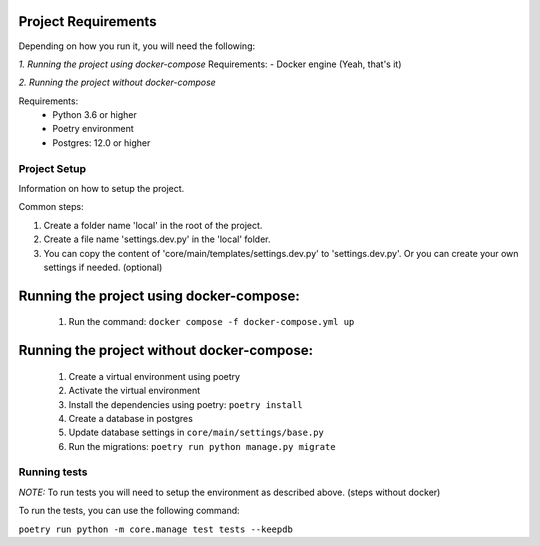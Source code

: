 Project Requirements
--------------------
Depending on how you run it, you will need the following:

*1. Running the project using docker-compose*
Requirements:
- Docker engine (Yeah, that's it)

*2. Running the project without docker-compose*

Requirements:
 * Python 3.6 or higher

 * Poetry environment

 * Postgres: 12.0 or higher


Project Setup
=================

Information on how to setup the project.

Common steps:

#.  Create a folder name 'local' in the root of the project.

#. Create a file name 'settings.dev.py' in the 'local' folder.

#. You can copy the content of 'core/main/templates/settings.dev.py' to 'settings.dev.py'. Or you can create your own settings if needed. (optional)


Running the project using docker-compose:
-----------------------------------------
 #. Run the command: ``docker compose -f docker-compose.yml up``

Running the project without docker-compose:
-------------------------------------------

  #. Create a virtual environment using poetry
  #. Activate the virtual environment
  #. Install the dependencies using poetry: ``poetry install``
  #. Create a database in postgres
  #. Update database settings in ``core/main/settings/base.py``
  #. Run the migrations: ``poetry run python manage.py migrate``


Running tests
=============

*NOTE:* To run tests you will need to setup the environment as described above. (steps without docker)


To run the tests, you can use the following command:

``poetry run python -m core.manage test tests --keepdb``